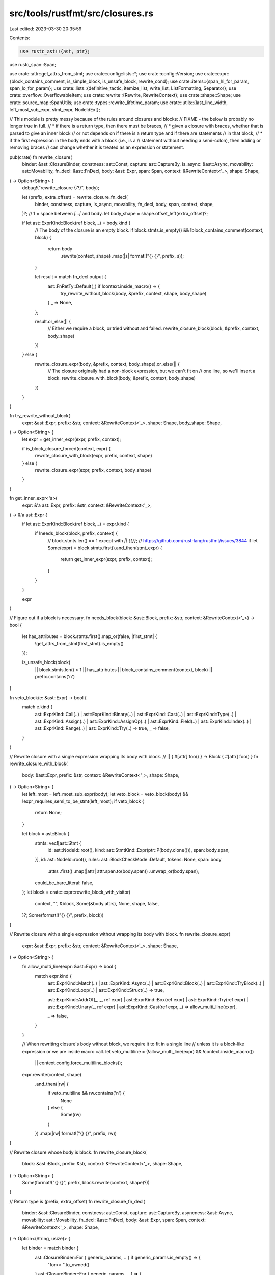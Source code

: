 src/tools/rustfmt/src/closures.rs
=================================

Last edited: 2023-03-30 20:35:59

Contents:

.. code-block:: rs

    use rustc_ast::{ast, ptr};
use rustc_span::Span;

use crate::attr::get_attrs_from_stmt;
use crate::config::lists::*;
use crate::config::Version;
use crate::expr::{block_contains_comment, is_simple_block, is_unsafe_block, rewrite_cond};
use crate::items::{span_hi_for_param, span_lo_for_param};
use crate::lists::{definitive_tactic, itemize_list, write_list, ListFormatting, Separator};
use crate::overflow::OverflowableItem;
use crate::rewrite::{Rewrite, RewriteContext};
use crate::shape::Shape;
use crate::source_map::SpanUtils;
use crate::types::rewrite_lifetime_param;
use crate::utils::{last_line_width, left_most_sub_expr, stmt_expr, NodeIdExt};

// This module is pretty messy because of the rules around closures and blocks:
// FIXME - the below is probably no longer true in full.
//   * if there is a return type, then there must be braces,
//   * given a closure with braces, whether that is parsed to give an inner block
//     or not depends on if there is a return type and if there are statements
//     in that block,
//   * if the first expression in the body ends with a block (i.e., is a
//     statement without needing a semi-colon), then adding or removing braces
//     can change whether it is treated as an expression or statement.

pub(crate) fn rewrite_closure(
    binder: &ast::ClosureBinder,
    constness: ast::Const,
    capture: ast::CaptureBy,
    is_async: &ast::Async,
    movability: ast::Movability,
    fn_decl: &ast::FnDecl,
    body: &ast::Expr,
    span: Span,
    context: &RewriteContext<'_>,
    shape: Shape,
) -> Option<String> {
    debug!("rewrite_closure {:?}", body);

    let (prefix, extra_offset) = rewrite_closure_fn_decl(
        binder, constness, capture, is_async, movability, fn_decl, body, span, context, shape,
    )?;
    // 1 = space between `|...|` and body.
    let body_shape = shape.offset_left(extra_offset)?;

    if let ast::ExprKind::Block(ref block, _) = body.kind {
        // The body of the closure is an empty block.
        if block.stmts.is_empty() && !block_contains_comment(context, block) {
            return body
                .rewrite(context, shape)
                .map(|s| format!("{} {}", prefix, s));
        }

        let result = match fn_decl.output {
            ast::FnRetTy::Default(_) if !context.inside_macro() => {
                try_rewrite_without_block(body, &prefix, context, shape, body_shape)
            }
            _ => None,
        };

        result.or_else(|| {
            // Either we require a block, or tried without and failed.
            rewrite_closure_block(block, &prefix, context, body_shape)
        })
    } else {
        rewrite_closure_expr(body, &prefix, context, body_shape).or_else(|| {
            // The closure originally had a non-block expression, but we can't fit on
            // one line, so we'll insert a block.
            rewrite_closure_with_block(body, &prefix, context, body_shape)
        })
    }
}

fn try_rewrite_without_block(
    expr: &ast::Expr,
    prefix: &str,
    context: &RewriteContext<'_>,
    shape: Shape,
    body_shape: Shape,
) -> Option<String> {
    let expr = get_inner_expr(expr, prefix, context);

    if is_block_closure_forced(context, expr) {
        rewrite_closure_with_block(expr, prefix, context, shape)
    } else {
        rewrite_closure_expr(expr, prefix, context, body_shape)
    }
}

fn get_inner_expr<'a>(
    expr: &'a ast::Expr,
    prefix: &str,
    context: &RewriteContext<'_>,
) -> &'a ast::Expr {
    if let ast::ExprKind::Block(ref block, _) = expr.kind {
        if !needs_block(block, prefix, context) {
            // block.stmts.len() == 1 except with `|| {{}}`;
            // https://github.com/rust-lang/rustfmt/issues/3844
            if let Some(expr) = block.stmts.first().and_then(stmt_expr) {
                return get_inner_expr(expr, prefix, context);
            }
        }
    }

    expr
}

// Figure out if a block is necessary.
fn needs_block(block: &ast::Block, prefix: &str, context: &RewriteContext<'_>) -> bool {
    let has_attributes = block.stmts.first().map_or(false, |first_stmt| {
        !get_attrs_from_stmt(first_stmt).is_empty()
    });

    is_unsafe_block(block)
        || block.stmts.len() > 1
        || has_attributes
        || block_contains_comment(context, block)
        || prefix.contains('\n')
}

fn veto_block(e: &ast::Expr) -> bool {
    match e.kind {
        ast::ExprKind::Call(..)
        | ast::ExprKind::Binary(..)
        | ast::ExprKind::Cast(..)
        | ast::ExprKind::Type(..)
        | ast::ExprKind::Assign(..)
        | ast::ExprKind::AssignOp(..)
        | ast::ExprKind::Field(..)
        | ast::ExprKind::Index(..)
        | ast::ExprKind::Range(..)
        | ast::ExprKind::Try(..) => true,
        _ => false,
    }
}

// Rewrite closure with a single expression wrapping its body with block.
// || { #[attr] foo() } -> Block { #[attr] foo() }
fn rewrite_closure_with_block(
    body: &ast::Expr,
    prefix: &str,
    context: &RewriteContext<'_>,
    shape: Shape,
) -> Option<String> {
    let left_most = left_most_sub_expr(body);
    let veto_block = veto_block(body) && !expr_requires_semi_to_be_stmt(left_most);
    if veto_block {
        return None;
    }

    let block = ast::Block {
        stmts: vec![ast::Stmt {
            id: ast::NodeId::root(),
            kind: ast::StmtKind::Expr(ptr::P(body.clone())),
            span: body.span,
        }],
        id: ast::NodeId::root(),
        rules: ast::BlockCheckMode::Default,
        tokens: None,
        span: body
            .attrs
            .first()
            .map(|attr| attr.span.to(body.span))
            .unwrap_or(body.span),
        could_be_bare_literal: false,
    };
    let block = crate::expr::rewrite_block_with_visitor(
        context,
        "",
        &block,
        Some(&body.attrs),
        None,
        shape,
        false,
    )?;
    Some(format!("{} {}", prefix, block))
}

// Rewrite closure with a single expression without wrapping its body with block.
fn rewrite_closure_expr(
    expr: &ast::Expr,
    prefix: &str,
    context: &RewriteContext<'_>,
    shape: Shape,
) -> Option<String> {
    fn allow_multi_line(expr: &ast::Expr) -> bool {
        match expr.kind {
            ast::ExprKind::Match(..)
            | ast::ExprKind::Async(..)
            | ast::ExprKind::Block(..)
            | ast::ExprKind::TryBlock(..)
            | ast::ExprKind::Loop(..)
            | ast::ExprKind::Struct(..) => true,

            ast::ExprKind::AddrOf(_, _, ref expr)
            | ast::ExprKind::Box(ref expr)
            | ast::ExprKind::Try(ref expr)
            | ast::ExprKind::Unary(_, ref expr)
            | ast::ExprKind::Cast(ref expr, _) => allow_multi_line(expr),

            _ => false,
        }
    }

    // When rewriting closure's body without block, we require it to fit in a single line
    // unless it is a block-like expression or we are inside macro call.
    let veto_multiline = (!allow_multi_line(expr) && !context.inside_macro())
        || context.config.force_multiline_blocks();
    expr.rewrite(context, shape)
        .and_then(|rw| {
            if veto_multiline && rw.contains('\n') {
                None
            } else {
                Some(rw)
            }
        })
        .map(|rw| format!("{} {}", prefix, rw))
}

// Rewrite closure whose body is block.
fn rewrite_closure_block(
    block: &ast::Block,
    prefix: &str,
    context: &RewriteContext<'_>,
    shape: Shape,
) -> Option<String> {
    Some(format!("{} {}", prefix, block.rewrite(context, shape)?))
}

// Return type is (prefix, extra_offset)
fn rewrite_closure_fn_decl(
    binder: &ast::ClosureBinder,
    constness: ast::Const,
    capture: ast::CaptureBy,
    asyncness: &ast::Async,
    movability: ast::Movability,
    fn_decl: &ast::FnDecl,
    body: &ast::Expr,
    span: Span,
    context: &RewriteContext<'_>,
    shape: Shape,
) -> Option<(String, usize)> {
    let binder = match binder {
        ast::ClosureBinder::For { generic_params, .. } if generic_params.is_empty() => {
            "for<> ".to_owned()
        }
        ast::ClosureBinder::For { generic_params, .. } => {
            let lifetime_str = rewrite_lifetime_param(context, shape, generic_params)?;
            format!("for<{lifetime_str}> ")
        }
        ast::ClosureBinder::NotPresent => "".to_owned(),
    };

    let const_ = if matches!(constness, ast::Const::Yes(_)) {
        "const "
    } else {
        ""
    };

    let immovable = if movability == ast::Movability::Static {
        "static "
    } else {
        ""
    };
    let is_async = if asyncness.is_async() { "async " } else { "" };
    let mover = if capture == ast::CaptureBy::Value {
        "move "
    } else {
        ""
    };
    // 4 = "|| {".len(), which is overconservative when the closure consists of
    // a single expression.
    let nested_shape = shape
        .shrink_left(binder.len() + const_.len() + immovable.len() + is_async.len() + mover.len())?
        .sub_width(4)?;

    // 1 = |
    let param_offset = nested_shape.indent + 1;
    let param_shape = nested_shape.offset_left(1)?.visual_indent(0);
    let ret_str = fn_decl.output.rewrite(context, param_shape)?;

    let param_items = itemize_list(
        context.snippet_provider,
        fn_decl.inputs.iter(),
        "|",
        ",",
        |param| span_lo_for_param(param),
        |param| span_hi_for_param(context, param),
        |param| param.rewrite(context, param_shape),
        context.snippet_provider.span_after(span, "|"),
        body.span.lo(),
        false,
    );
    let item_vec = param_items.collect::<Vec<_>>();
    // 1 = space between parameters and return type.
    let horizontal_budget = nested_shape.width.saturating_sub(ret_str.len() + 1);
    let tactic = definitive_tactic(
        &item_vec,
        ListTactic::HorizontalVertical,
        Separator::Comma,
        horizontal_budget,
    );
    let param_shape = match tactic {
        DefinitiveListTactic::Horizontal => param_shape.sub_width(ret_str.len() + 1)?,
        _ => param_shape,
    };

    let fmt = ListFormatting::new(param_shape, context.config)
        .tactic(tactic)
        .preserve_newline(true);
    let list_str = write_list(&item_vec, &fmt)?;
    let mut prefix = format!(
        "{}{}{}{}{}|{}|",
        binder, const_, immovable, is_async, mover, list_str
    );

    if !ret_str.is_empty() {
        if prefix.contains('\n') {
            prefix.push('\n');
            prefix.push_str(&param_offset.to_string(context.config));
        } else {
            prefix.push(' ');
        }
        prefix.push_str(&ret_str);
    }
    // 1 = space between `|...|` and body.
    let extra_offset = last_line_width(&prefix) + 1;

    Some((prefix, extra_offset))
}

// Rewriting closure which is placed at the end of the function call's arg.
// Returns `None` if the reformatted closure 'looks bad'.
pub(crate) fn rewrite_last_closure(
    context: &RewriteContext<'_>,
    expr: &ast::Expr,
    shape: Shape,
) -> Option<String> {
    if let ast::ExprKind::Closure(ref closure) = expr.kind {
        let ast::Closure {
            ref binder,
            constness,
            capture_clause,
            ref asyncness,
            movability,
            ref fn_decl,
            ref body,
            fn_decl_span: _,
            fn_arg_span: _,
        } = **closure;
        let body = match body.kind {
            ast::ExprKind::Block(ref block, _)
                if !is_unsafe_block(block)
                    && !context.inside_macro()
                    && is_simple_block(context, block, Some(&body.attrs)) =>
            {
                stmt_expr(&block.stmts[0]).unwrap_or(body)
            }
            _ => body,
        };
        let (prefix, extra_offset) = rewrite_closure_fn_decl(
            binder,
            constness,
            capture_clause,
            asyncness,
            movability,
            fn_decl,
            body,
            expr.span,
            context,
            shape,
        )?;
        // If the closure goes multi line before its body, do not overflow the closure.
        if prefix.contains('\n') {
            return None;
        }

        let body_shape = shape.offset_left(extra_offset)?;

        // We force to use block for the body of the closure for certain kinds of expressions.
        if is_block_closure_forced(context, body) {
            return rewrite_closure_with_block(body, &prefix, context, body_shape).map(
                |body_str| {
                    match fn_decl.output {
                        ast::FnRetTy::Default(..) if body_str.lines().count() <= 7 => {
                            // If the expression can fit in a single line, we need not force block
                            // closure.  However, if the closure has a return type, then we must
                            // keep the blocks.
                            match rewrite_closure_expr(body, &prefix, context, shape) {
                                Some(single_line_body_str)
                                    if !single_line_body_str.contains('\n') =>
                                {
                                    single_line_body_str
                                }
                                _ => body_str,
                            }
                        }
                        _ => body_str,
                    }
                },
            );
        }

        // When overflowing the closure which consists of a single control flow expression,
        // force to use block if its condition uses multi line.
        let is_multi_lined_cond = rewrite_cond(context, body, body_shape).map_or(false, |cond| {
            cond.contains('\n') || cond.len() > body_shape.width
        });
        if is_multi_lined_cond {
            return rewrite_closure_with_block(body, &prefix, context, body_shape);
        }

        // Seems fine, just format the closure in usual manner.
        return expr.rewrite(context, shape);
    }
    None
}

/// Returns `true` if the given vector of arguments has more than one `ast::ExprKind::Closure`.
pub(crate) fn args_have_many_closure(args: &[OverflowableItem<'_>]) -> bool {
    args.iter()
        .filter_map(OverflowableItem::to_expr)
        .filter(|expr| matches!(expr.kind, ast::ExprKind::Closure(..)))
        .count()
        > 1
}

fn is_block_closure_forced(context: &RewriteContext<'_>, expr: &ast::Expr) -> bool {
    // If we are inside macro, we do not want to add or remove block from closure body.
    if context.inside_macro() {
        false
    } else {
        is_block_closure_forced_inner(expr, context.config.version())
    }
}

fn is_block_closure_forced_inner(expr: &ast::Expr, version: Version) -> bool {
    match expr.kind {
        ast::ExprKind::If(..) | ast::ExprKind::While(..) | ast::ExprKind::ForLoop(..) => true,
        ast::ExprKind::Loop(..) if version == Version::Two => true,
        ast::ExprKind::AddrOf(_, _, ref expr)
        | ast::ExprKind::Box(ref expr)
        | ast::ExprKind::Try(ref expr)
        | ast::ExprKind::Unary(_, ref expr)
        | ast::ExprKind::Cast(ref expr, _) => is_block_closure_forced_inner(expr, version),
        _ => false,
    }
}

/// Does this expression require a semicolon to be treated
/// as a statement? The negation of this: 'can this expression
/// be used as a statement without a semicolon' -- is used
/// as an early-bail-out in the parser so that, for instance,
///     if true {...} else {...}
///      |x| 5
/// isn't parsed as (if true {...} else {...} | x) | 5
// From https://github.com/rust-lang/rust/blob/master/src/libsyntax/parse/classify.rs.
fn expr_requires_semi_to_be_stmt(e: &ast::Expr) -> bool {
    match e.kind {
        ast::ExprKind::If(..)
        | ast::ExprKind::Match(..)
        | ast::ExprKind::Block(..)
        | ast::ExprKind::While(..)
        | ast::ExprKind::Loop(..)
        | ast::ExprKind::ForLoop(..)
        | ast::ExprKind::TryBlock(..) => false,
        _ => true,
    }
}


